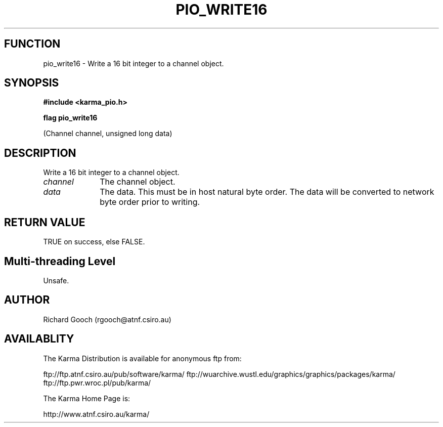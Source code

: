 .TH PIO_WRITE16 3 "13 Nov 2005" "Karma Distribution"
.SH FUNCTION
pio_write16 \- Write a 16 bit integer to a channel object.
.SH SYNOPSIS
.B #include <karma_pio.h>
.sp
.B flag pio_write16
.sp
(Channel channel, unsigned long data)
.SH DESCRIPTION
Write a 16 bit integer to a channel object.
.IP \fIchannel\fP 1i
The channel object.
.IP \fIdata\fP 1i
The data. This must be in host natural byte order. The data will be
converted to network byte order prior to writing.
.SH RETURN VALUE
TRUE on success, else FALSE.
.SH Multi-threading Level
Unsafe.
.SH AUTHOR
Richard Gooch (rgooch@atnf.csiro.au)
.SH AVAILABLITY
The Karma Distribution is available for anonymous ftp from:

ftp://ftp.atnf.csiro.au/pub/software/karma/
ftp://wuarchive.wustl.edu/graphics/graphics/packages/karma/
ftp://ftp.pwr.wroc.pl/pub/karma/

The Karma Home Page is:

http://www.atnf.csiro.au/karma/
